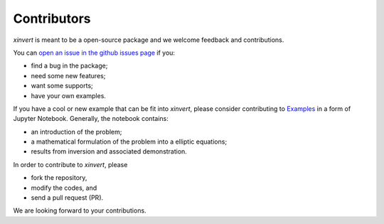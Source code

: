 .. xinvert documentation master file, created by
   sphinx-quickstart on Wed April 19 21:26:54 2023.
   You can adapt this file completely to your liking, but it should at least
   contain the root `toctree` directive.

Contributors
============

`xinvert` is meant to be a open-source package and we welcome feedback and contributions.

You can `open an issue in the github issues page <https://github.com/miniufo/xinvert/issues>`__ if you:

- find a bug in the package;
- need some new features;
- want some supports;
- have your own examples.

If you have a cool or new example that can be fit into `xinvert`, please consider contributing to `Examples <https://github.com/miniufo/xinvert/tree/master/docs/source/notebooks>`__ in a form of Jupyter Notebook.  Generally, the notebook contains:

- an introduction of the problem;
- a mathematical formulation of the problem into a elliptic equations;
- results from inversion and associated demonstration.

In order to contribute to `xinvert`, please

- fork the repository,
- modify the codes, and
- send a pull request (PR).

We are looking forward to your contributions.
